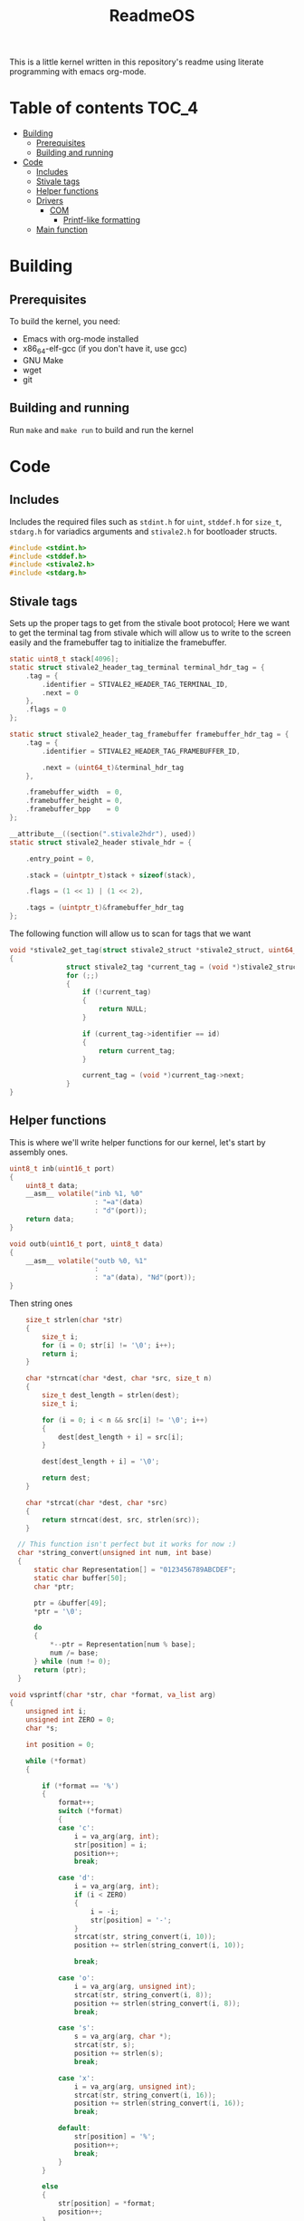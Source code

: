 #+TITLE: ReadmeOS
#+PROPERTY: header-args:c :tangle main.c
This is a little kernel written in this repository's readme using literate programming with emacs org-mode.

* Table of contents                                                     :TOC_4:
- [[#building][Building]]
  - [[#prerequisites][Prerequisites]]
  - [[#building-and-running][Building and running]]
- [[#code][Code]]
  - [[#includes][Includes]]
  - [[#stivale-tags][Stivale tags]]
  - [[#helper-functions][Helper functions]]
  - [[#drivers][Drivers]]
    - [[#com][COM]]
      - [[#printf-like-formatting][Printf-like formatting]]
  - [[#main-function][Main function]]

* Building
** Prerequisites
To build the kernel, you need:
- Emacs with org-mode installed
- x86_64-elf-gcc (if you don't have it, use gcc)
- GNU Make
- wget
- git
** Building and running
Run =make= and =make run= to build and run the kernel

* Code
** Includes
Includes the required files such as =stdint.h= for =uint=, =stddef.h= for =size_t=, =stdarg.h= for variadics arguments and =stivale2.h= for bootloader structs.
#+BEGIN_SRC c
  #include <stdint.h>
  #include <stddef.h>
  #include <stivale2.h>
  #include <stdarg.h>
#+END_SRC

** Stivale tags
Sets up the proper tags to get from the stivale boot protocol; Here we want to get the terminal tag from stivale which will allow us to write to the screen easily and the framebuffer tag to initialize the framebuffer.
 #+BEGIN_SRC c
   static uint8_t stack[4096];
   static struct stivale2_header_tag_terminal terminal_hdr_tag = {
       .tag = {
           .identifier = STIVALE2_HEADER_TAG_TERMINAL_ID,
           .next = 0
       },
       .flags = 0
   };
   
   static struct stivale2_header_tag_framebuffer framebuffer_hdr_tag = {
       .tag = {
           .identifier = STIVALE2_HEADER_TAG_FRAMEBUFFER_ID,

           .next = (uint64_t)&terminal_hdr_tag
       },

       .framebuffer_width  = 0,
       .framebuffer_height = 0,
       .framebuffer_bpp    = 0
   };
   
   __attribute__((section(".stivale2hdr"), used))
   static struct stivale2_header stivale_hdr = {

       .entry_point = 0,

       .stack = (uintptr_t)stack + sizeof(stack),
 
       .flags = (1 << 1) | (1 << 2),

       .tags = (uintptr_t)&framebuffer_hdr_tag
   };
   
   #+END_SRC
The following function will allow us to scan for tags that we want

#+BEGIN_SRC c
void *stivale2_get_tag(struct stivale2_struct *stivale2_struct, uint64_t id)
{
              struct stivale2_tag *current_tag = (void *)stivale2_struct->tags;
              for (;;)
              {
                  if (!current_tag)
                  {
                      return NULL;
                  }
  
                  if (current_tag->identifier == id)
                  {
                      return current_tag;
                  }
  
                  current_tag = (void *)current_tag->next;
              }
}
#+END_SRC

** Helper functions
This is where we'll write helper functions for our kernel, let's start by assembly ones.

#+BEGIN_SRC c
uint8_t inb(uint16_t port)
{
    uint8_t data;
    __asm__ volatile("inb %1, %0"
                     : "=a"(data)
                     : "d"(port));
    return data;
}

void outb(uint16_t port, uint8_t data)
{
    __asm__ volatile("outb %0, %1"
                     :
                     : "a"(data), "Nd"(port));
}
#+END_SRC

Then string ones

#+BEGIN_SRC c
      size_t strlen(char *str)
      {
          size_t i;
          for (i = 0; str[i] != '\0'; i++);
          return i;
      }
  
      char *strncat(char *dest, char *src, size_t n)
      {
          size_t dest_length = strlen(dest);
          size_t i;
  
          for (i = 0; i < n && src[i] != '\0'; i++)
          {
              dest[dest_length + i] = src[i];
          }
  
          dest[dest_length + i] = '\0';
  
          return dest;
      }
  
      char *strcat(char *dest, char *src)
      {
          return strncat(dest, src, strlen(src));
      }
  
    // This function isn't perfect but it works for now :)
    char *string_convert(unsigned int num, int base)
    {
        static char Representation[] = "0123456789ABCDEF";
        static char buffer[50];
        char *ptr;
  
        ptr = &buffer[49];
        ,*ptr = '\0';
  
        do
        {
            ,*--ptr = Representation[num % base];
            num /= base;
        } while (num != 0);
        return (ptr);
    }
  
  void vsprintf(char *str, char *format, va_list arg)
  {
      unsigned int i;
      unsigned int ZERO = 0;
      char *s;
  
      int position = 0;
  
      while (*format)
      {
  
          if (*format == '%')
          {
              format++;
              switch (*format)
              {
              case 'c':
                  i = va_arg(arg, int);
                  str[position] = i;
                  position++;
                  break;
  
              case 'd':
                  i = va_arg(arg, int);
                  if (i < ZERO)
                  {
                      i = -i;
                      str[position] = '-';
                  }
                  strcat(str, string_convert(i, 10));
                  position += strlen(string_convert(i, 10));
  
                  break;
  
              case 'o':
                  i = va_arg(arg, unsigned int);
                  strcat(str, string_convert(i, 8));
                  position += strlen(string_convert(i, 8));
                  break;
  
              case 's':
                  s = va_arg(arg, char *);
                  strcat(str, s);
                  position += strlen(s);
                  break;
  
              case 'x':
                  i = va_arg(arg, unsigned int);
                  strcat(str, string_convert(i, 16));
                  position += strlen(string_convert(i, 16));
                  break;
  
              default:
                  str[position] = '%';
                  position++;
                  break;
              }
          }
  
          else
          {
              str[position] = *format;
              position++;
          }
  
          format++;
      }
  }
#+END_SRC

** Drivers
*** COM
In this part of the kernel, we'll setup a COM driver to debug our kernel.
#+BEGIN_SRC c
  typedef enum
  {
        COM1 = 0x3F8,
        COM2 = 0x2F8,
        COM3 = 0x3E8,
        COM4 = 0x2E8
  } SerialPort;
  
  static int is_transmit_empty(SerialPort port)
  {
     return inb(port + 5) & 0x20;
  }
  
  static int serial_received(SerialPort port)
  {
     return inb(port + 5) & 1;
  }
  
  void com_initialize(SerialPort port)
  {
     outb(port + 1, 0x00);
     outb(port + 3, 0x80);
     outb(port + 0, 0x03);
     outb(port + 1, 0x00);
     outb(port + 3, 0x03);
     outb(port + 2, 0xC7);
     outb(port + 4, 0x0B);
   }
  
  void com_putc(SerialPort port, char c)
  {
      while (is_transmit_empty(port) == 0);
      outb(port, c);
  }
  
  void com_write_string(SerialPort port, char *str)
  {
    while (*str)
    {
        com_putc(port, *str++);
    }
  }
  
  
  char com_getc(SerialPort port)
  {
      while (serial_received(port) == 0);
      return inb(port);
  }
#+END_SRC

**** Printf-like formatting
To extend our COM driver, we can add formatting to it using printf-like formatting, let's do that!!

#+BEGIN_SRC c
void printf(char *format, ...)
{

    va_list arg;
    va_start(arg, format);


    char message[4096] = {0};
    vsprintf(message, format, arg);
    com_write_string(COM1, message);
    va_end(arg);
}
#+END_SRC

** Main function
This is our kernel's entry point
#+BEGIN_SRC c
   void _start(struct stivale2_struct *stivale2_struct) {
      struct stivale2_struct_tag_terminal *term_str_tag;
      term_str_tag = stivale2_get_tag(stivale2_struct, STIVALE2_STRUCT_TAG_TERMINAL_ID);
  
      if (!term_str_tag) {
          for (;;) {
              __asm__ volatile("hlt");
          }
      }
  
      void *term_write_ptr = (void *)term_str_tag->term_write;
  
      void (*term_write)(const char *string, size_t length) = term_write_ptr;
  
      term_write("Welcome to org-kernel", 21);
      com_initialize(COM1);
  
      for (;;) {
          __asm__("hlt");
      }
  }
#+END_SRC
